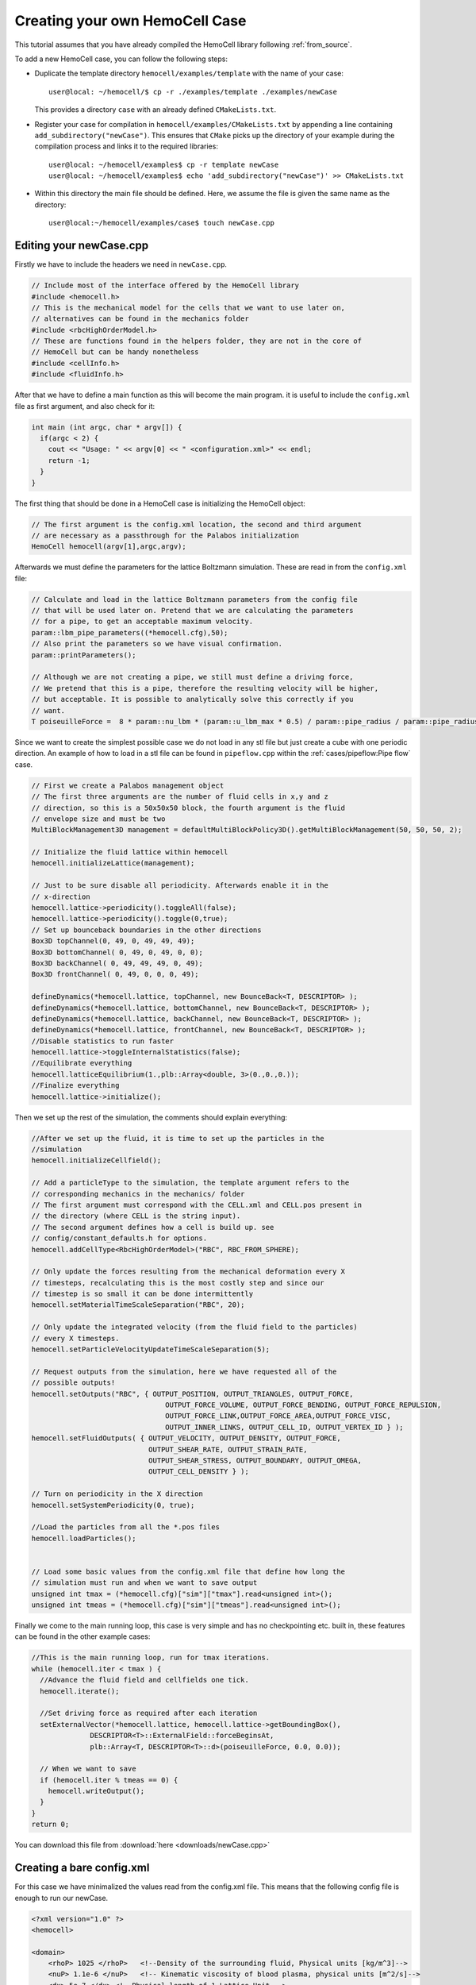 Creating your own HemoCell Case
===============================

This tutorial assumes that you have already compiled the HemoCell library
following :ref:`from_source`.

To add a new HemoCell case, you can follow the following steps:

- Duplicate the template directory ``hemocell/examples/template`` with the name
  of your case::

    user@local: ~/hemocell/$ cp -r ./examples/template ./examples/newCase

  This provides a directory ``case`` with an already defined ``CMakeLists.txt``.
- Register your case for compilation in ``hemocell/examples/CMakeLists.txt`` by
  appending a line containing ``add_subdirectory("newCase")``. This ensures that
  ``CMake`` picks up the directory of your example during the compilation
  process and links it to the required libraries::

    user@local: ~/hemocell/examples$ cp -r template newCase
    user@local: ~/hemocell/examples$ echo 'add_subdirectory("newCase")' >> CMakeLists.txt

- Within this directory the main file should be defined. Here, we assume the
  file is given the same name as the directory::

    user@local:~/hemocell/examples/case$ touch newCase.cpp

Editing your newCase.cpp
------------------------

Firstly we have to include the headers we need in ``newCase.cpp``.

.. code-block:: c++

  // Include most of the interface offered by the HemoCell library
  #include <hemocell.h>
  // This is the mechanical model for the cells that we want to use later on,
  // alternatives can be found in the mechanics folder
  #include <rbcHighOrderModel.h>
  // These are functions found in the helpers folder, they are not in the core of
  // HemoCell but can be handy nonetheless
  #include <cellInfo.h>
  #include <fluidInfo.h>

After that we have to define a main function as this will become the main
program. it is useful to include the ``config.xml`` file as first argument,
and also check for it:

.. code-block:: c++

  int main (int argc, char * argv[]) {
    if(argc < 2) {
      cout << "Usage: " << argv[0] << " <configuration.xml>" << endl;
      return -1;
    }
  }

The first thing that should be done in a HemoCell case is initializing the
HemoCell object:

.. code-block:: c++

  // The first argument is the config.xml location, the second and third argument
  // are necessary as a passthrough for the Palabos initialization
  HemoCell hemocell(argv[1],argc,argv);


Afterwards we must define the parameters for the lattice Boltzmann simulation.
These are read in from the ``config.xml`` file:

.. code-block:: c++

  // Calculate and load in the lattice Boltzmann parameters from the config file
  // that will be used later on. Pretend that we are calculating the parameters
  // for a pipe, to get an acceptable maximum velocity.
  param::lbm_pipe_parameters((*hemocell.cfg),50);
  // Also print the parameters so we have visual confirmation.
  param::printParameters();

  // Although we are not creating a pipe, we still must define a driving force,
  // We pretend that this is a pipe, therefore the resulting velocity will be higher,
  // but acceptable. It is possible to analytically solve this correctly if you
  // want.
  T poiseuilleForce =  8 * param::nu_lbm * (param::u_lbm_max * 0.5) / param::pipe_radius / param::pipe_radius;


Since we want to create the simplest possible case we do not load in any stl
file but just create a cube with one periodic direction. An example of how to load in a stl file
can be found in ``pipeflow.cpp`` within the :ref:`cases/pipeflow:Pipe flow` case.

.. code-block:: c++

  // First we create a Palabos management object
  // The first three arguments are the number of fluid cells in x,y and z
  // direction, so this is a 50x50x50 block, the fourth argument is the fluid
  // envelope size and must be two
  MultiBlockManagement3D management = defaultMultiBlockPolicy3D().getMultiBlockManagement(50, 50, 50, 2);

  // Initialize the fluid lattice within hemocell
  hemocell.initializeLattice(management);

  // Just to be sure disable all periodicity. Afterwards enable it in the
  // x-direction
  hemocell.lattice->periodicity().toggleAll(false);
  hemocell.lattice->periodicity().toggle(0,true);
  // Set up bounceback boundaries in the other directions
  Box3D topChannel(0, 49, 0, 49, 49, 49);
  Box3D bottomChannel( 0, 49, 0, 49, 0, 0);
  Box3D backChannel( 0, 49, 49, 49, 0, 49);
  Box3D frontChannel( 0, 49, 0, 0, 0, 49);

  defineDynamics(*hemocell.lattice, topChannel, new BounceBack<T, DESCRIPTOR> );
  defineDynamics(*hemocell.lattice, bottomChannel, new BounceBack<T, DESCRIPTOR> );
  defineDynamics(*hemocell.lattice, backChannel, new BounceBack<T, DESCRIPTOR> );
  defineDynamics(*hemocell.lattice, frontChannel, new BounceBack<T, DESCRIPTOR> );
  //Disable statistics to run faster
  hemocell.lattice->toggleInternalStatistics(false);
  //Equilibrate everything
  hemocell.latticeEquilibrium(1.,plb::Array<double, 3>(0.,0.,0.));
  //Finalize everything
  hemocell.lattice->initialize();

Then we set up the rest of the simulation, the comments should explain
everything:

.. code-block:: c++

  //After we set up the fluid, it is time to set up the particles in the
  //simulation
  hemocell.initializeCellfield();

  // Add a particleType to the simulation, the template argument refers to the
  // corresponding mechanics in the mechanics/ folder
  // The first argument must correspond with the CELL.xml and CELL.pos present in
  // the directory (where CELL is the string input).
  // The second argument defines how a cell is build up. see
  // config/constant_defaults.h for options.
  hemocell.addCellType<RbcHighOrderModel>("RBC", RBC_FROM_SPHERE);

  // Only update the forces resulting from the mechanical deformation every X
  // timesteps, recalculating this is the most costly step and since our
  // timestep is so small it can be done intermittently
  hemocell.setMaterialTimeScaleSeparation("RBC", 20);

  // Only update the integrated velocity (from the fluid field to the particles)
  // every X timesteps.
  hemocell.setParticleVelocityUpdateTimeScaleSeparation(5);

  // Request outputs from the simulation, here we have requested all of the
  // possible outputs!
  hemocell.setOutputs("RBC", { OUTPUT_POSITION, OUTPUT_TRIANGLES, OUTPUT_FORCE,
                                  OUTPUT_FORCE_VOLUME, OUTPUT_FORCE_BENDING, OUTPUT_FORCE_REPULSION,
                                  OUTPUT_FORCE_LINK,OUTPUT_FORCE_AREA,OUTPUT_FORCE_VISC,
                                  OUTPUT_INNER_LINKS, OUTPUT_CELL_ID, OUTPUT_VERTEX_ID } );
  hemocell.setFluidOutputs( { OUTPUT_VELOCITY, OUTPUT_DENSITY, OUTPUT_FORCE,
                              OUTPUT_SHEAR_RATE, OUTPUT_STRAIN_RATE,
                              OUTPUT_SHEAR_STRESS, OUTPUT_BOUNDARY, OUTPUT_OMEGA,
                              OUTPUT_CELL_DENSITY } );

  // Turn on periodicity in the X direction
  hemocell.setSystemPeriodicity(0, true);

  //Load the particles from all the *.pos files
  hemocell.loadParticles();


  // Load some basic values from the config.xml file that define how long the
  // simulation must run and when we want to save output
  unsigned int tmax = (*hemocell.cfg)["sim"]["tmax"].read<unsigned int>();
  unsigned int tmeas = (*hemocell.cfg)["sim"]["tmeas"].read<unsigned int>();


Finally we come to the main running loop, this case is very simple and has no
checkpointing etc. built in, these features can be found in the other example
cases:

.. code-block:: c++

  //This is the main running loop, run for tmax iterations.
  while (hemocell.iter < tmax ) {
    //Advance the fluid field and cellfields one tick.
    hemocell.iterate();

    //Set driving force as required after each iteration
    setExternalVector(*hemocell.lattice, hemocell.lattice->getBoundingBox(),
                DESCRIPTOR<T>::ExternalField::forceBeginsAt,
                plb::Array<T, DESCRIPTOR<T>::d>(poiseuilleForce, 0.0, 0.0));

    // When we want to save
    if (hemocell.iter % tmeas == 0) {
      hemocell.writeOutput();
    }
  }
  return 0;


You can download this file from :download:`here <downloads/newCase.cpp>`

Creating a bare config.xml
--------------------------

For this case we have minimalized the values read from the config.xml file. This
means that the following config file is enough to run our newCase.

.. code-block:: xml

  <?xml version="1.0" ?>
  <hemocell>

  <domain>
      <rhoP> 1025 </rhoP>   <!--Density of the surrounding fluid, Physical units [kg/m^3]-->
      <nuP> 1.1e-6 </nuP>   <!-- Kinematic viscosity of blood plasma, physical units [m^2/s]-->
      <dx> 5e-7 </dx> <!--Physical length of 1 Lattice Unit -->
      <dt> 1e-7 </dt> <!-- Time step for the LBM system. A negative value will set Tau=1 and calc. the corresponding time-step. -->
      <kBT> 4.100531391e-21 </kBT> <!-- in SI, m2 kg s-2 (or J) for T=300 -->
      <Re> 1.5 </Re>   <!--Reynolds number-->
      <particleEnvelope> 25 </particleEnvelope>
  </domain>

  <sim>
      <tmax> 50000 </tmax> <!-- total number of iterations -->
      <tmeas>  500 </tmeas> <!-- interval after which data is written -->
  </sim>

  </hemocell>

Now there is only one more xml file missing, namely the RBC.xml file.
Fortunately this file is included in the examples folder, you can copy it to the
newCase as following:

.. code-block:: console

    user@local:~/hemocell/examples$ cp RBC_template.xml newCase/RBC.xml
    user@local:~/hemocell/examples$ ls newCase/
    CMakeLists.txt  config.xml  newCase.cpp  RBC.xml

Creating the initial positions for the Cells
--------------------------------------------

As a final touch we must create an RBC.pos file which contains the positions
of the RBC's that we want in our simulation. For this we use the tool that is
described in :ref:`packcells`. Run packCells with the following command to
create only RBC in a 25x25x25 domain:

.. code-block:: console

    user@local:~/hemocell/tools/packCells$ ./packCells
    Insufficient arguments.

    USAGE: packCells sX sY sZ [OPTIONAL ARGUMENTS ...]

    OPTIONAL ARGUMENTS:
      --hematocrit <0-1.0>                 -h The hematocrit of the solution
      --plt_ratio <ratio>                     The ratio of PLT per RBC, default=0.07
      --rbc <n>                               Number of Red Blood Cells
      --plt <n>                               Number of Platelets
      --wbc <n>                               Number of White Blood Cells
      --vrbc <n>                              Number of Stage V gametocytes
      --cell <name> <n> <e1, e2, diameter>    Custom Celltype described by ellipsoid
      --allowRotate                        -r Allow for rotation of ellipsoids
      --scale <ratio>                         Scales the neighbourhood grid (only change this if you know what you are doing!)
      --maxiter <n>                           Maximum number of iterations
      --help                                  Print this
    OUTPUT:
      <Cell>.pos for every celltype. First line is the number of cells.
      The rest of the lines is the cells in "Location<X Y Z> Rotation<X Y Z>" format.
      Cells.pov for visualization in, for example, povray

    NOTE:
      sX, sY and sZ are the domain size
      sX, sY, sZ and output are in micrometers[µm]
      --hematocrit and --RBC are mutually exclusive
      --hematocrit and --PLT are mutually exclusive
      --PLT-ratio is an No-Op without --hematocrit
    user@local:~/hemocell/tools/packCells$ ./packCells  25 25 25 --plt_ratio 0 --hematocrit 0.3 -r
    Loaded parameters, we found:
      Domain Size (µm): ( 25.000000 , 25.000000 , 25.000000 )
      Maximum Iterations : 2147483547
      Scale              : 0.250000
      Rotation           : 1
      Hematocrit    : 0.300000
      PLT/RBC Ratio : 0.000000
    We have found the following Cells:
      RBC
        No   : 48
        Sizes: (8.400000 , 4.400000 , 8.400000 )

    Nominal requested volume fraction: 0.499380

         Steps     Actual       Nominal        Inner         Outer             Force
                  density       density       diameter      diameter       per particle

        68764  0.1604380013  0.1604380013  1.2985355219  1.2985355219  0.000000000000000 PACKING DONE
    user@local:~/hemocell/tools/packCells$ cp RBC.pos ../../examples/newCase/RBC.pos

With the RBC.pos file present in the newCase directory all the pieces should
be there to run our first newly created case!

Running our newly created case
------------------------------

Finally everything should be in place! confirm this by executing the following
command and checking if you get similar output::

    user@local:~/hemocell/examples$ ls newCase/
    CMakeLists.txt  config.xml  newCase.cpp  RBC.pos RBC.xml

To compile the case, creating the ``hemocell/examples/newCase/newCase``
executable, run the following commands from ``hemocell/``::

    user@local:~/hemocell/ mkdir build
    user@local:~/hemocell/ cd build
    user@local:~/hemocell/ cmake ..
    user@local:~/hemocell/ cmake --build . --parallel $(nproc) --target newCase

Or alternatively evaluate the ``./compile.sh`` script from within the
``hemocell/examples/newCase`` directory which automates those steps.

Afterwards, the executable ``newCase`` should be located at
``hemocell/examples/newCase/``. The simulation can then be started as::

    user@local:~/hemocell/examples/newCase/$ mpirun -n $(nproc) ./newCase config.xml

where the number of used cores can be set by the ``-n`` flag. Once the
simulation completes, its output will be stored in ``newCase/tmp/``. See
:ref:`read_output` on how to parse and interpret the generated output.

Compiling examples with special features
----------------------------------------

By default the examples are linked to the default HemoCell library
(``libhemocell.a``). However, some examples require additional features to be
enabled in the library. Currently, these consist of interior viscosity,
solidification mechanics, and load-balancing through ``Parmetis``. To enable
these features, you are required to change the compilation target of your
example. This can be done by modifying the ``target_link_libraries`` command in
the ``CMakeLists.txt`` located in your example directory. To enable either of
those options, please change the line accordingly:

- Default: ``target_link_libraries(${EXEC} ${PROJECT_NAME})``
- Interior viscosity: ``target_link_libraries(${EXEC} ${PROJECT_NAME}_interior_viscosity)``
- Solidify mechanics: ``target_link_libraries(${EXEC} ${PROJECT_NAME}_solidify_mechanics)``
- Load-balancing: ``target_link_libraries(${EXEC} ${PROJECT_NAME}_parmetis)``

This changes the target library of your example to the corresponding library with
the required features enable.

Note to enable load-balancing features, the optional dependency ``Parmetis``
should be present on the system (see :ref:`from_source`).

